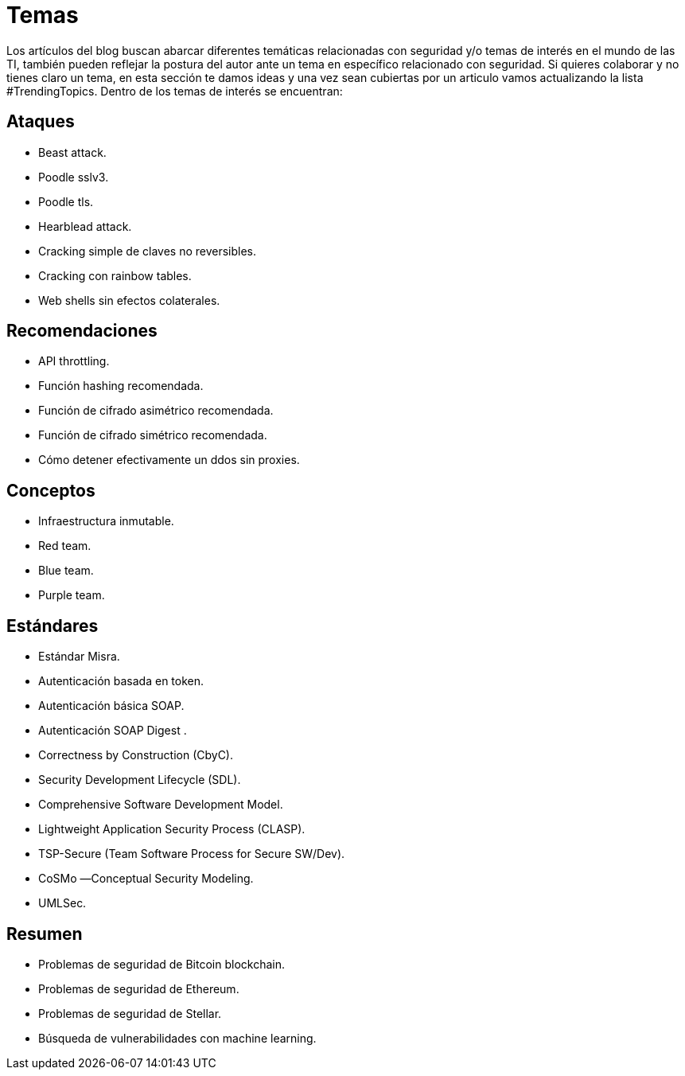 :slug: temas/
:description: El Blog de FLUID consta de una gran variedad de temas enfocados principalmente en la seguridad informática, la tecnologías de la información, las buenas prácticas de programación y más. Si te interesan éstos temas y quieres un espacio para dar tu opinión envíanos tu artículo.
:keywords: FLUID, Temas, Seguridad, TI, Artículos, Blog.
:translate: topics/

= Temas

Los artículos del blog buscan abarcar diferentes temáticas 
relacionadas con seguridad y/o temas de interés en el mundo de las +TI+, 
también pueden reflejar la postura del autor 
ante un tema en específico relacionado con seguridad. 
Si quieres colaborar y no tienes claro un tema, 
en esta sección te damos ideas 
y una vez sean cubiertas por un articulo 
vamos actualizando la lista +#TrendingTopics+.
Dentro de los temas de interés se encuentran:

== Ataques

* Beast attack.
* Poodle sslv3.
* Poodle tls.
* Hearblead attack.
* Cracking simple de claves no reversibles.
* Cracking con rainbow tables.
* Web shells sin efectos colaterales.

== Recomendaciones

* API throttling.
* Función hashing recomendada.
* Función de cifrado asimétrico recomendada.
* Función de cifrado simétrico recomendada.
* Cómo detener efectivamente un ddos sin proxies.

== Conceptos

* Infraestructura inmutable.
* Red team.
* Blue team.
* Purple team.

== Estándares

* Estándar Misra.
* Autenticación basada en token. 
* Autenticación básica SOAP.
* Autenticación SOAP Digest .
* Correctness by Construction (CbyC).
* Security Development Lifecycle (SDL).
* Comprehensive Software Development Model.
* Lightweight Application Security Process (CLASP).
* TSP-Secure (Team Software Process for Secure SW/Dev).
* CoSMo ―Conceptual Security Modeling.
* UMLSec.

== Resumen

* Problemas de seguridad de Bitcoin blockchain.
* Problemas de seguridad de Ethereum.
* Problemas de seguridad de Stellar.
* Búsqueda de vulnerabilidades con machine learning.

